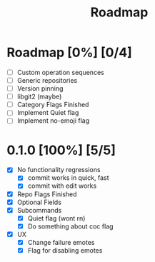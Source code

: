 #+title: Roadmap

* Roadmap [0%] [0/4]
- [ ] Custom operation sequences
- [ ] Generic repositories
- [ ] Version pinning
- [ ] libgit2 (maybe)
- [ ] Category Flags Finished
- [ ] Implement Quiet flag
- [ ] Implement no-emoji flag
* 0.1.0 [100%] [5/5]
- [X] No functionality regressions
  - [X] commit works in quick, fast
  - [X] commit with edit works
- [X] Repo Flags Finished
- [X] Optional Fields
- [X] Subcommands
  - [X] Quiet flag (wont rn)
  - [X] Do something about coc flag
- [X] UX
  - [X] Change failure emotes
  - [X] Flag for disabling emotes
